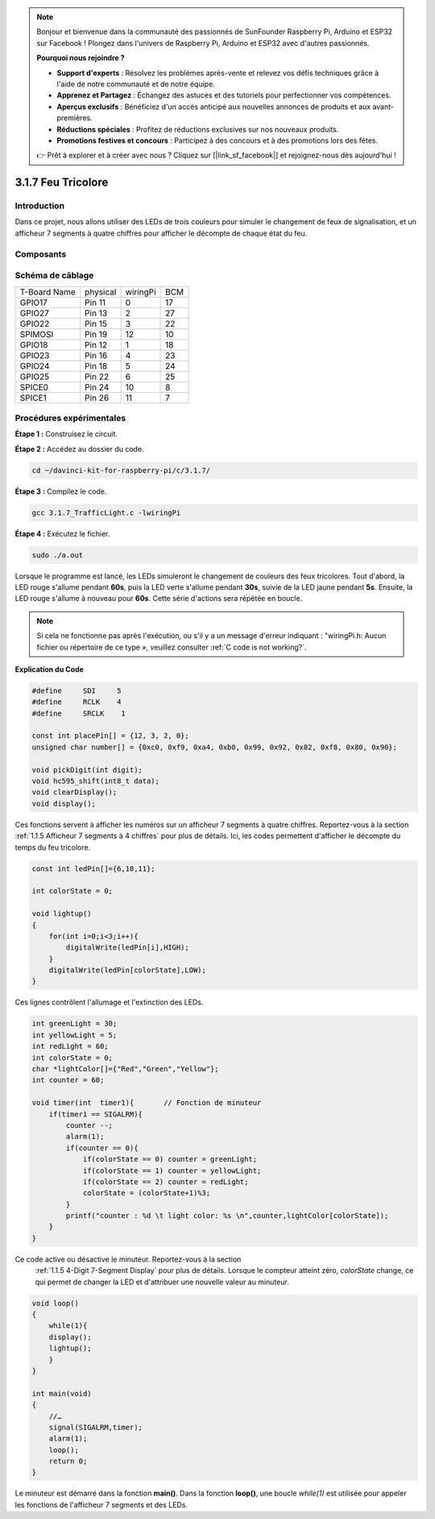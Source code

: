 .. note::

    Bonjour et bienvenue dans la communauté des passionnés de SunFounder Raspberry Pi, Arduino et ESP32 sur Facebook ! Plongez dans l'univers de Raspberry Pi, Arduino et ESP32 avec d'autres passionnés.

    **Pourquoi nous rejoindre ?**

    - **Support d'experts** : Résolvez les problèmes après-vente et relevez vos défis techniques grâce à l'aide de notre communauté et de notre équipe.
    - **Apprenez et Partagez** : Échangez des astuces et des tutoriels pour perfectionner vos compétences.
    - **Aperçus exclusifs** : Bénéficiez d'un accès anticipé aux nouvelles annonces de produits et aux avant-premières.
    - **Réductions spéciales** : Profitez de réductions exclusives sur nos nouveaux produits.
    - **Promotions festives et concours** : Participez à des concours et à des promotions lors des fêtes.

    👉 Prêt à explorer et à créer avec nous ? Cliquez sur [|link_sf_facebook|] et rejoignez-nous dès aujourd'hui !

3.1.7 Feu Tricolore
=======================

Introduction
-------------

Dans ce projet, nous allons utiliser des LEDs de trois couleurs pour simuler le 
changement de feux de signalisation, et un afficheur 7 segments à quatre chiffres 
pour afficher le décompte de chaque état du feu.

Composants
-------------

.. image:: img/list_Traffic_Light.png
    :align: center


Schéma de câblage
--------------------

============ ======== ======== ===
T-Board Name physical wiringPi BCM
GPIO17       Pin 11   0        17
GPIO27       Pin 13   2        27
GPIO22       Pin 15   3        22
SPIMOSI      Pin 19   12       10
GPIO18       Pin 12   1        18
GPIO23       Pin 16   4        23
GPIO24       Pin 18   5        24
GPIO25       Pin 22   6        25
SPICE0       Pin 24   10       8
SPICE1       Pin 26   11       7
============ ======== ======== ===

.. image:: img/Schematic_three_one7.png
   :align: center


Procédures expérimentales
-----------------------------

**Étape 1 :** Construisez le circuit.

.. image:: img/image254.png
   :width: 800


**Étape 2 :** Accédez au dossier du code.

.. raw:: html

   <run></run>

.. code-block:: 

    cd ~/davinci-kit-for-raspberry-pi/c/3.1.7/

**Étape 3 :** Compilez le code.

.. raw:: html

   <run></run>

.. code-block:: 

    gcc 3.1.7_TrafficLight.c -lwiringPi

**Étape 4 :** Exécutez le fichier.

.. raw:: html

   <run></run>

.. code-block:: 

    sudo ./a.out

Lorsque le programme est lancé, les LEDs simuleront le changement de couleurs des 
feux tricolores. Tout d'abord, la LED rouge s'allume pendant **60s**, puis la LED 
verte s'allume pendant **30s**, suivie de la LED jaune pendant **5s**. Ensuite, la 
LED rouge s'allume à nouveau pour **60s**. Cette série d'actions sera répétée en boucle.

.. note::

    Si cela ne fonctionne pas après l'exécution, ou s'il y a un message d'erreur indiquant : \"wiringPi.h: Aucun fichier ou répertoire de ce type », veuillez consulter :ref:`C code is not working?`.


**Explication du Code**

.. code-block:: c

    #define     SDI     5 
    #define     RCLK    4  
    #define     SRCLK    1   

    const int placePin[] = {12, 3, 2, 0};
    unsigned char number[] = {0xc0, 0xf9, 0xa4, 0xb0, 0x99, 0x92, 0x82, 0xf8, 0x80, 0x90};

    void pickDigit(int digit);
    void hc595_shift(int8_t data);
    void clearDisplay();
    void display();

Ces fonctions servent à afficher les numéros sur un afficheur 7 segments à quatre 
chiffres. Reportez-vous à la section :ref:`1.1.5 Afficheur 7 segments à 4 chiffres` 
pour plus de détails. Ici, les codes permettent d'afficher le décompte du temps du 
feu tricolore.

.. code-block:: c

    const int ledPin[]={6,10,11};  

    int colorState = 0;

    void lightup()
    {
        for(int i=0;i<3;i++){
            digitalWrite(ledPin[i],HIGH);
        }
        digitalWrite(ledPin[colorState],LOW);    
    }

Ces lignes contrôlent l'allumage et l'extinction des LEDs.

.. code-block:: c

    int greenLight = 30;
    int yellowLight = 5;
    int redLight = 60;
    int colorState = 0;
    char *lightColor[]={"Red","Green","Yellow"};
    int counter = 60;

    void timer(int  timer1){       // Fonction de minuteur
        if(timer1 == SIGALRM){   
            counter --;         
            alarm(1); 
            if(counter == 0){
                if(colorState == 0) counter = greenLight;
                if(colorState == 1) counter = yellowLight;
                if(colorState == 2) counter = redLight;
                colorState = (colorState+1)%3; 
            }
            printf("counter : %d \t light color: %s \n",counter,lightColor[colorState]);
        }
    }

Ce code active ou désactive le minuteur. Reportez-vous à la section
 :ref:`1.1.5 4-Digit 7-Segment Display` pour plus de détails. Lorsque 
 le compteur atteint zéro, `colorState` change, ce qui permet de changer 
 la LED et d'attribuer une nouvelle valeur au minuteur.

.. code-block:: c

    void loop()
    {
        while(1){
        display();
        lightup(); 
        }
    }

    int main(void)
    {
        //…
        signal(SIGALRM,timer);  
        alarm(1); 
        loop();
        return 0;
    }

Le minuteur est démarré dans la fonction **main()**. Dans la fonction **loop()**, 
une boucle `while(1)` est utilisée pour appeler les fonctions de l'afficheur 7 
segments et des LEDs.

